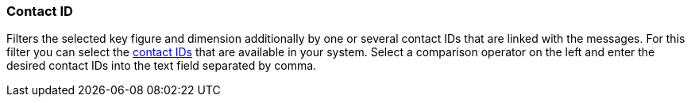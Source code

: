 === Contact ID

Filters the selected key figure and dimension additionally by one or several contact IDs that are linked with the messages. For this filter you can select the xref:crm:search-contact.adoc#[contact IDs] that are available in your system. Select a comparison operator on the left and enter the desired contact IDs into the text field separated by comma.
